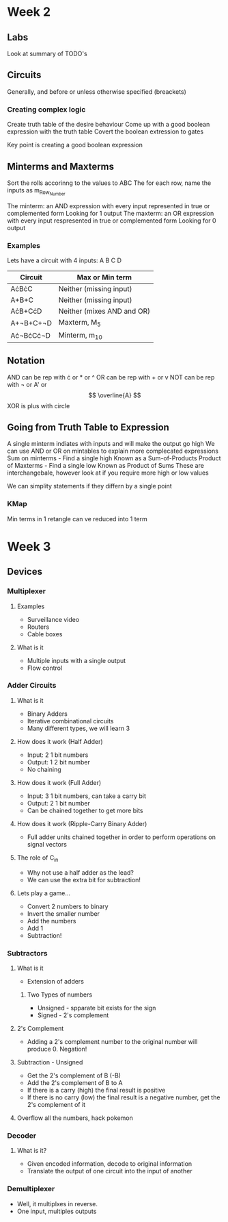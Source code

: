 * Week 2
** Labs
   Look at summary of TODO's
** Circuits
   Generally, and before or unless otherwise specified (breackets)
*** Creating complex logic
   Create truth table of the desire behaviour
   Come up with a good boolean expression with the truth table
   Covert the boolean extression to gates
   
   Key point is creating a good boolean expression
** Minterms and Maxterms
   Sort the rolls accorinng to the values to ABC
   The for each row, name the inputs as m_{Row_Number}

   The minterm: an AND expression with every input represented in true or complemented form
      Looking for 1 output
   The maxterm: an OR expression with every input respresented in true or complemented form
      Looking for 0 output
*** Examples
    Lets have a circuit with 4 inputs: A B C D

    | Circuit   | Max or Min term            |
    |-----------+----------------------------|
    | A\cdot{}B\cdot{}C     | Neither (missing input)    |
    | A+B+C     | Neither (missing input)    |
    | A\cdot{}B+C\cdot{}D   | Neither (mixes AND and OR) |
    | A+\not{}B+C+\not{}D | Maxterm, M_5                |
    | A\cdot\not{}B\cdot{}C\cdot{}\not{}D | Minterm, m_10               |
    
** Notation
   AND can be rep with \cdot or * or ^
   OR can be rep with + or v
   NOT can be rep with \not or A' or \[ \overline{A} \]
   XOR is plus with circle

** Going from Truth Table to Expression
   A single minterm indiates with inputs and will make the output go high
   We can use AND or OR on mintables to explain more complecated expressions
   Sum on minterms - Find a single high
     Known as a Sum-of-Products
   Product of Maxterms - Find a single low
     Known as Product of Sums
   These are interchangebale, however look at if you require more high or low values

   We can simplity statements if they differn by a single point

*** KMap
    Min terms in 1 retangle can ve reduced into 1 term
    
* Week 3
** Devices
*** Multiplexer
**** Examples
    - Surveillance video
    - Routers
    - Cable boxes
    
**** What is it
     - Multiple inputs with a single output
     - Flow control
*** Adder Circuits
**** What is it
     - Binary Adders
     - Iterative combinational circuits
     - Many different types, we will learn 3
**** How does it work (Half Adder)
     - Input: 2 1 bit numbers
     - Output: 1 2 bit number
     - No chaining
**** How does it work (Full Adder)
     - Input: 3 1 bit numbers, can take a carry bit
     - Output: 2 1 bit number
     - Can be chained together to get more bits
**** How does it work (Ripple-Carry Binary Adder)
     - Full adder units chained together in order to perform operations on signal vectors
**** The role of C_in
     - Why not use a half adder as the lead?
     - We can use the extra bit for subtraction!
**** Lets play a game...
     - Convert 2 numbers to binary
     - Invert the smaller number
     - Add the numbers
     - Add 1
     - Subtraction!
*** Subtractors
**** What is it
     - Extension of adders
***** Two Types of numbers
      - Unsigned - spparate bit exists for the sign
      - Signed - 2's complement
**** 2's Complement
     - Adding a 2's complement number to the original number will produce 0. Negation!
**** Subtraction - Unsigned
     - Get the 2's complement of B (-B)
     - Add the 2's complement of B to A
     - If there is a carry (high) the final result is positive
     - If there is no carry (low) the final result is a negative number, get the 2's complement of it
**** Overflow all the numbers, hack pokemon
*** Decoder
**** What is it?
     - Given encoded information, decode to original information
     - Translate the output of one circuit into the input of another
*** Demultiplexer
    - Well, it multiplxes in reverse.
    - One input, multiples outputs

